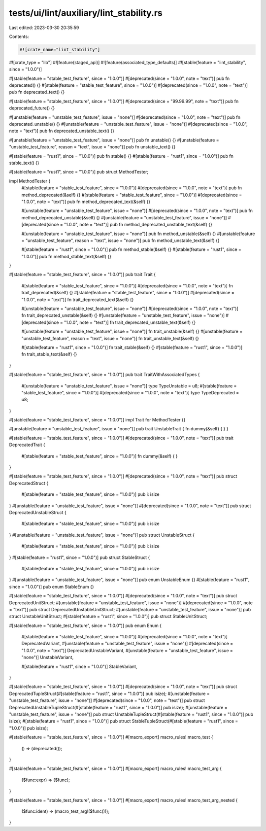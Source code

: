 tests/ui/lint/auxiliary/lint_stability.rs
=========================================

Last edited: 2023-03-30 20:35:59

Contents:

.. code-block:: rs

    #![crate_name="lint_stability"]
#![crate_type = "lib"]
#![feature(staged_api)]
#![feature(associated_type_defaults)]
#![stable(feature = "lint_stability", since = "1.0.0")]

#[stable(feature = "stable_test_feature", since = "1.0.0")]
#[deprecated(since = "1.0.0", note = "text")]
pub fn deprecated() {}
#[stable(feature = "stable_test_feature", since = "1.0.0")]
#[deprecated(since = "1.0.0", note = "text")]
pub fn deprecated_text() {}

#[stable(feature = "stable_test_feature", since = "1.0.0")]
#[deprecated(since = "99.99.99", note = "text")]
pub fn deprecated_future() {}

#[unstable(feature = "unstable_test_feature", issue = "none")]
#[deprecated(since = "1.0.0", note = "text")]
pub fn deprecated_unstable() {}
#[unstable(feature = "unstable_test_feature", issue = "none")]
#[deprecated(since = "1.0.0", note = "text")]
pub fn deprecated_unstable_text() {}

#[unstable(feature = "unstable_test_feature", issue = "none")]
pub fn unstable() {}
#[unstable(feature = "unstable_test_feature", reason = "text", issue = "none")]
pub fn unstable_text() {}

#[stable(feature = "rust1", since = "1.0.0")]
pub fn stable() {}
#[stable(feature = "rust1", since = "1.0.0")]
pub fn stable_text() {}

#[stable(feature = "rust1", since = "1.0.0")]
pub struct MethodTester;

impl MethodTester {
    #[stable(feature = "stable_test_feature", since = "1.0.0")]
    #[deprecated(since = "1.0.0", note = "text")]
    pub fn method_deprecated(&self) {}
    #[stable(feature = "stable_test_feature", since = "1.0.0")]
    #[deprecated(since = "1.0.0", note = "text")]
    pub fn method_deprecated_text(&self) {}

    #[unstable(feature = "unstable_test_feature", issue = "none")]
    #[deprecated(since = "1.0.0", note = "text")]
    pub fn method_deprecated_unstable(&self) {}
    #[unstable(feature = "unstable_test_feature", issue = "none")]
    #[deprecated(since = "1.0.0", note = "text")]
    pub fn method_deprecated_unstable_text(&self) {}

    #[unstable(feature = "unstable_test_feature", issue = "none")]
    pub fn method_unstable(&self) {}
    #[unstable(feature = "unstable_test_feature", reason = "text", issue = "none")]
    pub fn method_unstable_text(&self) {}

    #[stable(feature = "rust1", since = "1.0.0")]
    pub fn method_stable(&self) {}
    #[stable(feature = "rust1", since = "1.0.0")]
    pub fn method_stable_text(&self) {}
}

#[stable(feature = "stable_test_feature", since = "1.0.0")]
pub trait Trait {
    #[stable(feature = "stable_test_feature", since = "1.0.0")]
    #[deprecated(since = "1.0.0", note = "text")]
    fn trait_deprecated(&self) {}
    #[stable(feature = "stable_test_feature", since = "1.0.0")]
    #[deprecated(since = "1.0.0", note = "text")]
    fn trait_deprecated_text(&self) {}

    #[unstable(feature = "unstable_test_feature", issue = "none")]
    #[deprecated(since = "1.0.0", note = "text")]
    fn trait_deprecated_unstable(&self) {}
    #[unstable(feature = "unstable_test_feature", issue = "none")]
    #[deprecated(since = "1.0.0", note = "text")]
    fn trait_deprecated_unstable_text(&self) {}

    #[unstable(feature = "unstable_test_feature", issue = "none")]
    fn trait_unstable(&self) {}
    #[unstable(feature = "unstable_test_feature", reason = "text", issue = "none")]
    fn trait_unstable_text(&self) {}

    #[stable(feature = "rust1", since = "1.0.0")]
    fn trait_stable(&self) {}
    #[stable(feature = "rust1", since = "1.0.0")]
    fn trait_stable_text(&self) {}
}

#[stable(feature = "stable_test_feature", since = "1.0.0")]
pub trait TraitWithAssociatedTypes {
    #[unstable(feature = "unstable_test_feature", issue = "none")]
    type TypeUnstable = u8;
    #[stable(feature = "stable_test_feature", since = "1.0.0")]
    #[deprecated(since = "1.0.0", note = "text")]
    type TypeDeprecated = u8;
}

#[stable(feature = "stable_test_feature", since = "1.0.0")]
impl Trait for MethodTester {}

#[unstable(feature = "unstable_test_feature", issue = "none")]
pub trait UnstableTrait { fn dummy(&self) { } }

#[stable(feature = "stable_test_feature", since = "1.0.0")]
#[deprecated(since = "1.0.0", note = "text")]
pub trait DeprecatedTrait {
    #[stable(feature = "stable_test_feature", since = "1.0.0")] fn dummy(&self) { }
}

#[stable(feature = "stable_test_feature", since = "1.0.0")]
#[deprecated(since = "1.0.0", note = "text")]
pub struct DeprecatedStruct {
    #[stable(feature = "stable_test_feature", since = "1.0.0")] pub i: isize
}
#[unstable(feature = "unstable_test_feature", issue = "none")]
#[deprecated(since = "1.0.0", note = "text")]
pub struct DeprecatedUnstableStruct {
    #[stable(feature = "stable_test_feature", since = "1.0.0")] pub i: isize
}
#[unstable(feature = "unstable_test_feature", issue = "none")]
pub struct UnstableStruct {
    #[stable(feature = "stable_test_feature", since = "1.0.0")] pub i: isize
}
#[stable(feature = "rust1", since = "1.0.0")]
pub struct StableStruct {
    #[stable(feature = "stable_test_feature", since = "1.0.0")] pub i: isize
}
#[unstable(feature = "unstable_test_feature", issue = "none")]
pub enum UnstableEnum {}
#[stable(feature = "rust1", since = "1.0.0")]
pub enum StableEnum {}

#[stable(feature = "stable_test_feature", since = "1.0.0")]
#[deprecated(since = "1.0.0", note = "text")]
pub struct DeprecatedUnitStruct;
#[unstable(feature = "unstable_test_feature", issue = "none")]
#[deprecated(since = "1.0.0", note = "text")]
pub struct DeprecatedUnstableUnitStruct;
#[unstable(feature = "unstable_test_feature", issue = "none")]
pub struct UnstableUnitStruct;
#[stable(feature = "rust1", since = "1.0.0")]
pub struct StableUnitStruct;

#[stable(feature = "stable_test_feature", since = "1.0.0")]
pub enum Enum {
    #[stable(feature = "stable_test_feature", since = "1.0.0")]
    #[deprecated(since = "1.0.0", note = "text")]
    DeprecatedVariant,
    #[unstable(feature = "unstable_test_feature", issue = "none")]
    #[deprecated(since = "1.0.0", note = "text")]
    DeprecatedUnstableVariant,
    #[unstable(feature = "unstable_test_feature", issue = "none")]
    UnstableVariant,

    #[stable(feature = "rust1", since = "1.0.0")]
    StableVariant,
}

#[stable(feature = "stable_test_feature", since = "1.0.0")]
#[deprecated(since = "1.0.0", note = "text")]
pub struct DeprecatedTupleStruct(#[stable(feature = "rust1", since = "1.0.0")] pub isize);
#[unstable(feature = "unstable_test_feature", issue = "none")]
#[deprecated(since = "1.0.0", note = "text")]
pub struct DeprecatedUnstableTupleStruct(#[stable(feature = "rust1", since = "1.0.0")] pub isize);
#[unstable(feature = "unstable_test_feature", issue = "none")]
pub struct UnstableTupleStruct(#[stable(feature = "rust1", since = "1.0.0")] pub isize);
#[stable(feature = "rust1", since = "1.0.0")]
pub struct StableTupleStruct(#[stable(feature = "rust1", since = "1.0.0")] pub isize);

#[stable(feature = "stable_test_feature", since = "1.0.0")]
#[macro_export]
macro_rules! macro_test {
    () => (deprecated());
}

#[stable(feature = "stable_test_feature", since = "1.0.0")]
#[macro_export]
macro_rules! macro_test_arg {
    ($func:expr) => ($func);
}

#[stable(feature = "stable_test_feature", since = "1.0.0")]
#[macro_export]
macro_rules! macro_test_arg_nested {
    ($func:ident) => (macro_test_arg!($func()));
}


